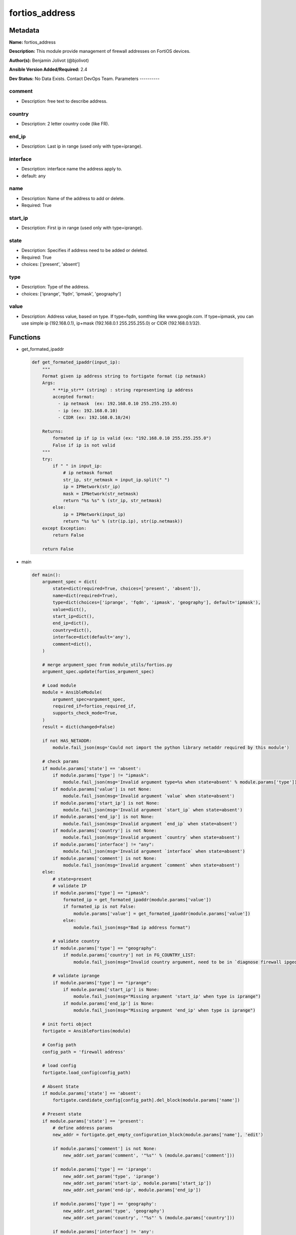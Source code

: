 ===============
fortios_address
===============


Metadata
--------




**Name:** fortios_address

**Description:** This module provide management of firewall addresses on FortiOS devices.


**Author(s):** Benjamin Jolivot (@bjolivot)

**Ansible Version Added/Required:** 2.4

**Dev Status:** No Data Exists. Contact DevOps Team.
Parameters
----------

comment
+++++++

- Description: free text to describe address.



country
+++++++

- Description: 2 letter country code (like FR).



end_ip
++++++

- Description: Last ip in range (used only with type=iprange).



interface
+++++++++

- Description: interface name the address apply to.



- default: any

name
++++

- Description: Name of the address to add or delete.



- Required: True

start_ip
++++++++

- Description: First ip in range (used only with type=iprange).



state
+++++

- Description: Specifies if address need to be added or deleted.



- Required: True

- choices: ['present', 'absent']

type
++++

- Description: Type of the address.



- choices: ['iprange', 'fqdn', 'ipmask', 'geography']

value
+++++

- Description: Address value, based on type. If type=fqdn, somthing like www.google.com. If type=ipmask, you can use simple ip (192.168.0.1), ip+mask (192.168.0.1 255.255.255.0) or CIDR (192.168.0.1/32).






Functions
---------




- get_formated_ipaddr

 .. code-block:: python

    def get_formated_ipaddr(input_ip):
        """
        Format given ip address string to fortigate format (ip netmask)
        Args:
            * **ip_str** (string) : string representing ip address
            accepted format:
              - ip netmask  (ex: 192.168.0.10 255.255.255.0)
              - ip (ex: 192.168.0.10)
              - CIDR (ex: 192.168.0.10/24)

        Returns:
            formated ip if ip is valid (ex: "192.168.0.10 255.255.255.0")
            False if ip is not valid
        """
        try:
            if " " in input_ip:
                # ip netmask format
                str_ip, str_netmask = input_ip.split(" ")
                ip = IPNetwork(str_ip)
                mask = IPNetwork(str_netmask)
                return "%s %s" % (str_ip, str_netmask)
            else:
                ip = IPNetwork(input_ip)
                return "%s %s" % (str(ip.ip), str(ip.netmask))
        except Exception:
            return False

        return False



- main

 .. code-block:: python

    def main():
        argument_spec = dict(
            state=dict(required=True, choices=['present', 'absent']),
            name=dict(required=True),
            type=dict(choices=['iprange', 'fqdn', 'ipmask', 'geography'], default='ipmask'),
            value=dict(),
            start_ip=dict(),
            end_ip=dict(),
            country=dict(),
            interface=dict(default='any'),
            comment=dict(),
        )

        # merge argument_spec from module_utils/fortios.py
        argument_spec.update(fortios_argument_spec)

        # Load module
        module = AnsibleModule(
            argument_spec=argument_spec,
            required_if=fortios_required_if,
            supports_check_mode=True,
        )
        result = dict(changed=False)

        if not HAS_NETADDR:
            module.fail_json(msg='Could not import the python library netaddr required by this module')

        # check params
        if module.params['state'] == 'absent':
            if module.params['type'] != "ipmask":
                module.fail_json(msg='Invalid argument type=%s when state=absent' % module.params['type'])
            if module.params['value'] is not None:
                module.fail_json(msg='Invalid argument `value` when state=absent')
            if module.params['start_ip'] is not None:
                module.fail_json(msg='Invalid argument `start_ip` when state=absent')
            if module.params['end_ip'] is not None:
                module.fail_json(msg='Invalid argument `end_ip` when state=absent')
            if module.params['country'] is not None:
                module.fail_json(msg='Invalid argument `country` when state=absent')
            if module.params['interface'] != "any":
                module.fail_json(msg='Invalid argument `interface` when state=absent')
            if module.params['comment'] is not None:
                module.fail_json(msg='Invalid argument `comment` when state=absent')
        else:
            # state=present
            # validate IP
            if module.params['type'] == "ipmask":
                formated_ip = get_formated_ipaddr(module.params['value'])
                if formated_ip is not False:
                    module.params['value'] = get_formated_ipaddr(module.params['value'])
                else:
                    module.fail_json(msg="Bad ip address format")

            # validate country
            if module.params['type'] == "geography":
                if module.params['country'] not in FG_COUNTRY_LIST:
                    module.fail_json(msg="Invalid country argument, need to be in `diagnose firewall ipgeo country-list`")

            # validate iprange
            if module.params['type'] == "iprange":
                if module.params['start_ip'] is None:
                    module.fail_json(msg="Missing argument 'start_ip' when type is iprange")
                if module.params['end_ip'] is None:
                    module.fail_json(msg="Missing argument 'end_ip' when type is iprange")

        # init forti object
        fortigate = AnsibleFortios(module)

        # Config path
        config_path = 'firewall address'

        # load config
        fortigate.load_config(config_path)

        # Absent State
        if module.params['state'] == 'absent':
            fortigate.candidate_config[config_path].del_block(module.params['name'])

        # Present state
        if module.params['state'] == 'present':
            # define address params
            new_addr = fortigate.get_empty_configuration_block(module.params['name'], 'edit')

            if module.params['comment'] is not None:
                new_addr.set_param('comment', '"%s"' % (module.params['comment']))

            if module.params['type'] == 'iprange':
                new_addr.set_param('type', 'iprange')
                new_addr.set_param('start-ip', module.params['start_ip'])
                new_addr.set_param('end-ip', module.params['end_ip'])

            if module.params['type'] == 'geography':
                new_addr.set_param('type', 'geography')
                new_addr.set_param('country', '"%s"' % (module.params['country']))

            if module.params['interface'] != 'any':
                new_addr.set_param('associated-interface', '"%s"' % (module.params['interface']))

            if module.params['value'] is not None:
                if module.params['type'] == 'fqdn':
                    new_addr.set_param('type', 'fqdn')
                    new_addr.set_param('fqdn', '"%s"' % (module.params['value']))
                if module.params['type'] == 'ipmask':
                    new_addr.set_param('subnet', module.params['value'])

            # add the new address object to the device
            fortigate.add_block(module.params['name'], new_addr)

        # Apply changes (check mode is managed directly by the fortigate object)
        fortigate.apply_changes()





Module Source Code
------------------

.. code-block:: python

    #!/usr/bin/python
    #
    # Ansible module to manage IP addresses on fortios devices
    # (c) 2016, Benjamin Jolivot <bjolivot@gmail.com>
    # GNU General Public License v3.0+ (see COPYING or https://www.gnu.org/licenses/gpl-3.0.txt)

    from __future__ import absolute_import, division, print_function
    __metaclass__ = type


    ANSIBLE_METADATA = {'metadata_version': '1.1',
                        'status': ['preview'],
                        'supported_by': 'community'}

    DOCUMENTATION = """
    ---
    module: fortios_address
    version_added: "2.4"
    author: "Benjamin Jolivot (@bjolivot)"
    short_description: Manage fortios firewall address objects
    description:
      - This module provide management of firewall addresses on FortiOS devices.
    extends_documentation_fragment: fortios
    options:
      state:
        description:
          - Specifies if address need to be added or deleted.
        required: true
        choices: ['present', 'absent']
      name:
        description:
          - Name of the address to add or delete.
        required: true
      type:
        description:
          - Type of the address.
        choices: ['iprange', 'fqdn', 'ipmask', 'geography']
      value:
        description:
          - Address value, based on type.
            If type=fqdn, somthing like www.google.com.
            If type=ipmask, you can use simple ip (192.168.0.1), ip+mask (192.168.0.1 255.255.255.0) or CIDR (192.168.0.1/32).
      start_ip:
        description:
          - First ip in range (used only with type=iprange).
      end_ip:
        description:
          - Last ip in range (used only with type=iprange).
      country:
        description:
          - 2 letter country code (like FR).
      interface:
        description:
          - interface name the address apply to.
        default: any
      comment:
        description:
          - free text to describe address.
    notes:
      - This module requires netaddr python library.
    """

    EXAMPLES = """
    - name: Register french addresses
      fortios_address:
        host: 192.168.0.254
        username: admin
        password: p4ssw0rd
        state: present
        name: "fromfrance"
        type: geography
        country: FR
        comment: "French geoip address"

    - name: Register some fqdn
      fortios_address:
        host: 192.168.0.254
        username: admin
        password: p4ssw0rd
        state: present
        name: "Ansible"
        type: fqdn
        value: www.ansible.com
        comment: "Ansible website"

    - name: Register google DNS
      fortios_address:
        host: 192.168.0.254
        username: admin
        password: p4ssw0rd
        state: present
        name: "google_dns"
        type: ipmask
        value: 8.8.8.8

    """

    RETURN = """
    firewall_address_config:
      description: full firewall adresses config string.
      returned: always
      type: str
    change_string:
      description: The commands executed by the module.
      returned: only if config changed
      type: str
    """

    from ansible.module_utils.network.fortios.fortios import fortios_argument_spec, fortios_required_if
    from ansible.module_utils.network.fortios.fortios import backup, AnsibleFortios

    from ansible.module_utils.basic import AnsibleModule


    # check for netaddr lib
    try:
        from netaddr import IPNetwork
        HAS_NETADDR = True
    except Exception:
        HAS_NETADDR = False


    # define valid country list for GEOIP address type
    FG_COUNTRY_LIST = (
        'ZZ', 'A1', 'A2', 'O1', 'AD', 'AE', 'AF', 'AG', 'AI', 'AL', 'AM', 'AN', 'AO',
        'AP', 'AQ', 'AR', 'AS', 'AT', 'AU', 'AW', 'AX', 'AZ', 'BA', 'BB', 'BD', 'BE',
        'BF', 'BG', 'BH', 'BI', 'BJ', 'BL', 'BM', 'BN', 'BO', 'BQ', 'BR', 'BS', 'BT',
        'BV', 'BW', 'BY', 'BZ', 'CA', 'CC', 'CD', 'CF', 'CG', 'CH', 'CI', 'CK', 'CL',
        'CM', 'CN', 'CO', 'CR', 'CU', 'CV', 'CW', 'CX', 'CY', 'CZ', 'DE', 'DJ', 'DK',
        'DM', 'DO', 'DZ', 'EC', 'EE', 'EG', 'EH', 'ER', 'ES', 'ET', 'EU', 'FI', 'FJ',
        'FK', 'FM', 'FO', 'FR', 'GA', 'GB', 'GD', 'GE', 'GF', 'GG', 'GH', 'GI', 'GL',
        'GM', 'GN', 'GP', 'GQ', 'GR', 'GS', 'GT', 'GU', 'GW', 'GY', 'HK', 'HM', 'HN',
        'HR', 'HT', 'HU', 'ID', 'IE', 'IL', 'IM', 'IN', 'IO', 'IQ', 'IR', 'IS', 'IT',
        'JE', 'JM', 'JO', 'JP', 'KE', 'KG', 'KH', 'KI', 'KM', 'KN', 'KP', 'KR', 'KW',
        'KY', 'KZ', 'LA', 'LB', 'LC', 'LI', 'LK', 'LR', 'LS', 'LT', 'LU', 'LV', 'LY',
        'MA', 'MC', 'MD', 'ME', 'MF', 'MG', 'MH', 'MK', 'ML', 'MM', 'MN', 'MO', 'MP',
        'MQ', 'MR', 'MS', 'MT', 'MU', 'MV', 'MW', 'MX', 'MY', 'MZ', 'NA', 'NC', 'NE',
        'NF', 'NG', 'NI', 'NL', 'NO', 'NP', 'NR', 'NU', 'NZ', 'OM', 'PA', 'PE', 'PF',
        'PG', 'PH', 'PK', 'PL', 'PM', 'PN', 'PR', 'PS', 'PT', 'PW', 'PY', 'QA', 'RE',
        'RO', 'RS', 'RU', 'RW', 'SA', 'SB', 'SC', 'SD', 'SE', 'SG', 'SH', 'SI', 'SJ',
        'SK', 'SL', 'SM', 'SN', 'SO', 'SR', 'SS', 'ST', 'SV', 'SX', 'SY', 'SZ', 'TC',
        'TD', 'TF', 'TG', 'TH', 'TJ', 'TK', 'TL', 'TM', 'TN', 'TO', 'TR', 'TT', 'TV',
        'TW', 'TZ', 'UA', 'UG', 'UM', 'US', 'UY', 'UZ', 'VA', 'VC', 'VE', 'VG', 'VI',
        'VN', 'VU', 'WF', 'WS', 'YE', 'YT', 'ZA', 'ZM', 'ZW'
    )


    def get_formated_ipaddr(input_ip):
        """
        Format given ip address string to fortigate format (ip netmask)
        Args:
            * **ip_str** (string) : string representing ip address
            accepted format:
              - ip netmask  (ex: 192.168.0.10 255.255.255.0)
              - ip (ex: 192.168.0.10)
              - CIDR (ex: 192.168.0.10/24)

        Returns:
            formated ip if ip is valid (ex: "192.168.0.10 255.255.255.0")
            False if ip is not valid
        """
        try:
            if " " in input_ip:
                # ip netmask format
                str_ip, str_netmask = input_ip.split(" ")
                ip = IPNetwork(str_ip)
                mask = IPNetwork(str_netmask)
                return "%s %s" % (str_ip, str_netmask)
            else:
                ip = IPNetwork(input_ip)
                return "%s %s" % (str(ip.ip), str(ip.netmask))
        except Exception:
            return False

        return False


    def main():
        argument_spec = dict(
            state=dict(required=True, choices=['present', 'absent']),
            name=dict(required=True),
            type=dict(choices=['iprange', 'fqdn', 'ipmask', 'geography'], default='ipmask'),
            value=dict(),
            start_ip=dict(),
            end_ip=dict(),
            country=dict(),
            interface=dict(default='any'),
            comment=dict(),
        )

        # merge argument_spec from module_utils/fortios.py
        argument_spec.update(fortios_argument_spec)

        # Load module
        module = AnsibleModule(
            argument_spec=argument_spec,
            required_if=fortios_required_if,
            supports_check_mode=True,
        )
        result = dict(changed=False)

        if not HAS_NETADDR:
            module.fail_json(msg='Could not import the python library netaddr required by this module')

        # check params
        if module.params['state'] == 'absent':
            if module.params['type'] != "ipmask":
                module.fail_json(msg='Invalid argument type=%s when state=absent' % module.params['type'])
            if module.params['value'] is not None:
                module.fail_json(msg='Invalid argument `value` when state=absent')
            if module.params['start_ip'] is not None:
                module.fail_json(msg='Invalid argument `start_ip` when state=absent')
            if module.params['end_ip'] is not None:
                module.fail_json(msg='Invalid argument `end_ip` when state=absent')
            if module.params['country'] is not None:
                module.fail_json(msg='Invalid argument `country` when state=absent')
            if module.params['interface'] != "any":
                module.fail_json(msg='Invalid argument `interface` when state=absent')
            if module.params['comment'] is not None:
                module.fail_json(msg='Invalid argument `comment` when state=absent')
        else:
            # state=present
            # validate IP
            if module.params['type'] == "ipmask":
                formated_ip = get_formated_ipaddr(module.params['value'])
                if formated_ip is not False:
                    module.params['value'] = get_formated_ipaddr(module.params['value'])
                else:
                    module.fail_json(msg="Bad ip address format")

            # validate country
            if module.params['type'] == "geography":
                if module.params['country'] not in FG_COUNTRY_LIST:
                    module.fail_json(msg="Invalid country argument, need to be in `diagnose firewall ipgeo country-list`")

            # validate iprange
            if module.params['type'] == "iprange":
                if module.params['start_ip'] is None:
                    module.fail_json(msg="Missing argument 'start_ip' when type is iprange")
                if module.params['end_ip'] is None:
                    module.fail_json(msg="Missing argument 'end_ip' when type is iprange")

        # init forti object
        fortigate = AnsibleFortios(module)

        # Config path
        config_path = 'firewall address'

        # load config
        fortigate.load_config(config_path)

        # Absent State
        if module.params['state'] == 'absent':
            fortigate.candidate_config[config_path].del_block(module.params['name'])

        # Present state
        if module.params['state'] == 'present':
            # define address params
            new_addr = fortigate.get_empty_configuration_block(module.params['name'], 'edit')

            if module.params['comment'] is not None:
                new_addr.set_param('comment', '"%s"' % (module.params['comment']))

            if module.params['type'] == 'iprange':
                new_addr.set_param('type', 'iprange')
                new_addr.set_param('start-ip', module.params['start_ip'])
                new_addr.set_param('end-ip', module.params['end_ip'])

            if module.params['type'] == 'geography':
                new_addr.set_param('type', 'geography')
                new_addr.set_param('country', '"%s"' % (module.params['country']))

            if module.params['interface'] != 'any':
                new_addr.set_param('associated-interface', '"%s"' % (module.params['interface']))

            if module.params['value'] is not None:
                if module.params['type'] == 'fqdn':
                    new_addr.set_param('type', 'fqdn')
                    new_addr.set_param('fqdn', '"%s"' % (module.params['value']))
                if module.params['type'] == 'ipmask':
                    new_addr.set_param('subnet', module.params['value'])

            # add the new address object to the device
            fortigate.add_block(module.params['name'], new_addr)

        # Apply changes (check mode is managed directly by the fortigate object)
        fortigate.apply_changes()


    if __name__ == '__main__':
        main()


